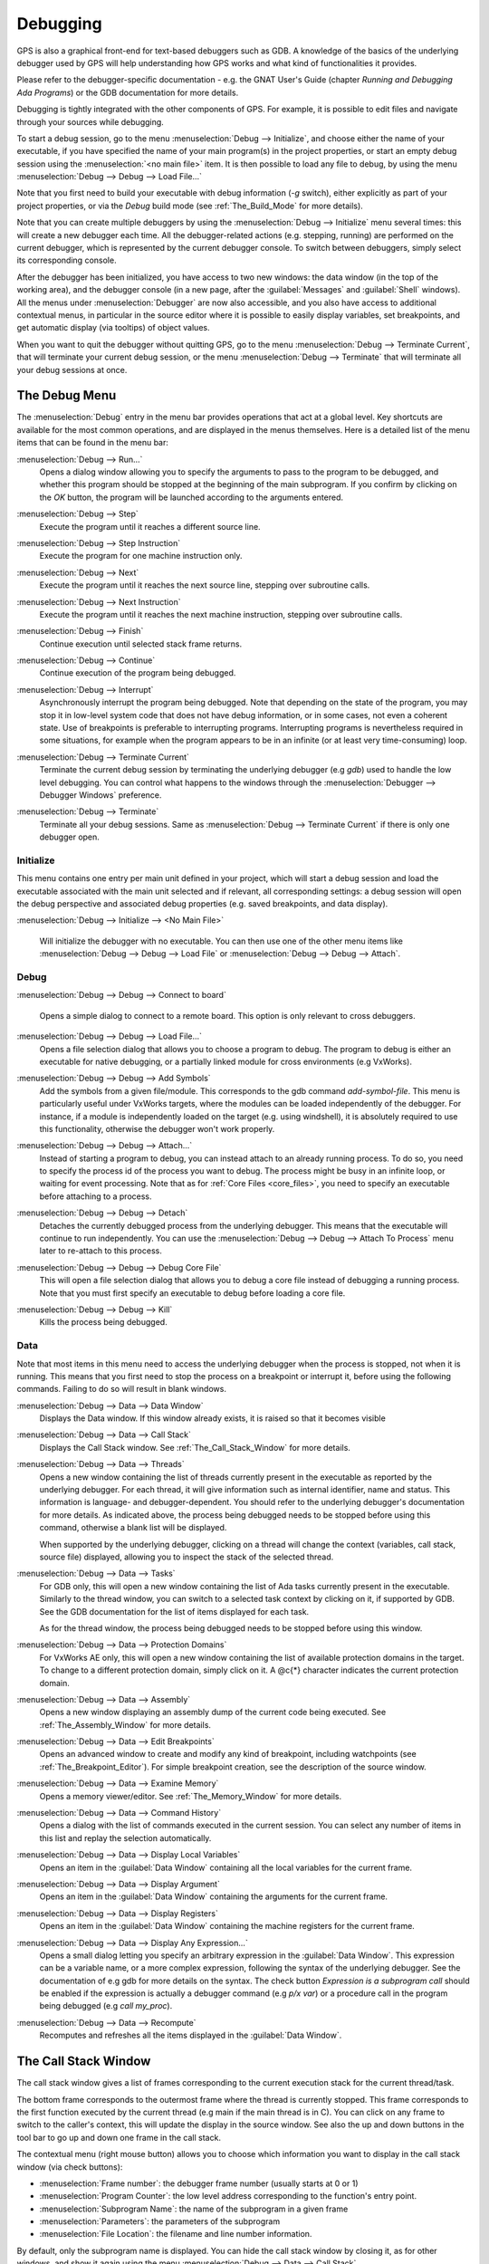 .. index:: debugging
.. _Debugging:

*********
Debugging
*********

GPS is also a graphical front-end for text-based debuggers such as GDB.  A
knowledge of the basics of the underlying debugger used by GPS will help
understanding how GPS works and what kind of functionalities it provides.

Please refer to the debugger-specific documentation - e.g. the GNAT User's
Guide (chapter *Running and Debugging Ada Programs*) or the GDB documentation
for more details.

Debugging is tightly integrated with the other components of GPS. For example,
it is possible to edit files and navigate through your sources while debugging.

.. index:: menu; debug --> initialize
.. index:: menu; debug --> debug --> load file

To start a debug session, go to the menu :menuselection:`Debug --> Initialize`,
and choose either the name of your executable, if you have specified the name
of your main program(s) in the project properties, or start an empty debug
session using the :menuselection:`<no main file>` item. It is then possible to
load any file to debug, by using the menu :menuselection:`Debug --> Debug -->
Load File...`

Note that you first need to build your executable with debug information (`-g`
switch), either explicitly as part of your project properties, or via the
`Debug` build mode (see :ref:`The_Build_Mode` for more details).

Note that you can create multiple debuggers by using the :menuselection:`Debug
--> Initialize` menu several times: this will create a new debugger each time.
All the debugger-related actions (e.g. stepping, running) are performed on the
current debugger, which is represented by the current debugger console.  To
switch between debuggers, simply select its corresponding console.

After the debugger has been initialized, you have access to two new windows:
the data window (in the top of the working area), and the debugger console (in
a new page, after the :guilabel:`Messages` and :guilabel:`Shell` windows).  All
the menus under :menuselection:`Debugger` are now also accessible, and you also
have access to additional contextual menus, in particular in the source editor
where it is possible to easily display variables, set breakpoints, and get
automatic display (via tooltips) of object values.

.. index:: menu; debug --> terminate
.. index:: menu; debug --> terminate current

When you want to quit the debugger without quitting GPS, go to the menu
:menuselection:`Debug --> Terminate Current`, that will terminate your current
debug session, or the menu :menuselection:`Debug --> Terminate` that will
terminate all your debug sessions at once.



.. _The_Debug_Menu:

The Debug Menu
==============

The :menuselection:`Debug` entry in the menu bar provides operations that act
at a global level. Key shortcuts are available for the most common operations,
and are displayed in the menus themselves.  Here is a detailed list of the menu
items that can be found in the menu bar:


.. index:: menu; debug --> run

:menuselection:`Debug --> Run...`
  Opens a dialog window allowing you to specify the arguments to pass to the
  program to be debugged, and whether this program should be stopped at the
  beginning of the main subprogram. If you confirm by clicking on the *OK*
  button, the program will be launched according to the arguments entered.


.. index:: menu; debug --> step

:menuselection:`Debug --> Step`
  Execute the program until it reaches a different source line.


.. index:: menu; debug --> step instruction

:menuselection:`Debug --> Step Instruction`
  Execute the program for one machine instruction only.


.. index:: menu; debug --> next

:menuselection:`Debug --> Next`
  Execute the program until it reaches the next source line, stepping over
  subroutine calls.


.. index:: menu; debug --> next instruction

:menuselection:`Debug --> Next Instruction`
  Execute the program until it reaches the next machine instruction, stepping
  over subroutine calls.


.. index:: menu; debug --> finish

:menuselection:`Debug --> Finish`
  Continue execution until selected stack frame returns.


.. index:: menu; debug --> continue

:menuselection:`Debug --> Continue`
  Continue execution of the program being debugged.


.. index:: menu; debug --> interrupt

:menuselection:`Debug --> Interrupt`
  Asynchronously interrupt the program being debugged. Note that depending on
  the state of the program, you may stop it in low-level system code that does
  not have debug information, or in some cases, not even a coherent state. Use
  of breakpoints is preferable to interrupting programs. Interrupting programs
  is nevertheless required in some situations, for example when the program
  appears to be in an infinite (or at least very time-consuming) loop.


.. index:: menu; debug --> terminate current
.. index:: preferences; debugger --> debugger windows

:menuselection:`Debug --> Terminate Current`
  Terminate the current debug session by terminating the underlying debugger
  (e.g `gdb`) used to handle the low level debugging. You can control what
  happens to the windows through the :menuselection:`Debugger --> Debugger
  Windows` preference.


.. index:: menu; debug --> termiante

:menuselection:`Debug --> Terminate`
  Terminate all your debug sessions. Same as :menuselection:`Debug -->
  Terminate Current` if there is only one debugger open.

Initialize
----------

This menu contains one entry per main unit defined in your project, which
will start a debug session and load the executable associated with the main
unit selected and if relevant, all corresponding settings: a debug session
will open the debug perspective and associated debug properties (e.g.
saved breakpoints, and data display).

.. index:: menu; debug --> initialize --> no main file

:menuselection:`Debug --> Initialize --> <No Main File>`

  Will initialize the debugger with no executable. You can then use one of
  the other menu items like :menuselection:`Debug --> Debug --> Load File`
  or :menuselection:`Debug --> Debug --> Attach`.


Debug
-----

.. index:: board
.. index:: target
.. index:: cross debugger
.. index:: menu; debug --> debug --> connect to board

:menuselection:`Debug --> Debug --> Connect to board`

  Opens a simple dialog to connect to a remote board. This option is only
  relevant to cross debuggers.


.. index:: menu; debug --> debug --> load file
.. _open_program_menu:

:menuselection:`Debug --> Debug --> Load File...`
  Opens a file selection dialog that allows you to choose a program to debug.
  The program to debug is either an executable for native debugging, or a
  partially linked module for cross environments (e.g VxWorks).


.. index:: menu; debug --> debug --> add symbols

:menuselection:`Debug --> Debug --> Add Symbols`
  Add the symbols from a given file/module. This corresponds to the gdb command
  `add-symbol-file`. This menu is particularly useful under VxWorks targets,
  where the modules can be loaded independently of the debugger.  For instance,
  if a module is independently loaded on the target (e.g. using windshell), it
  is absolutely required to use this functionality, otherwise the debugger
  won't work properly.


.. index:: menu; debug --> debug --> attach

:menuselection:`Debug --> Debug --> Attach...`
  Instead of starting a program to debug, you can instead attach to an already
  running process. To do so, you need to specify the process id of the process
  you want to debug. The process might be busy in an infinite loop, or waiting
  for event processing. Note that as for :ref:`Core Files <core_files>`, you
  need to specify an executable before attaching to a process.


.. index:: menu; debug --> debug --> detach

:menuselection:`Debug --> Debug --> Detach`
  Detaches the currently debugged process from the underlying debugger.  This
  means that the executable will continue to run independently. You can use the
  :menuselection:`Debug --> Debug --> Attach To Process` menu later to
  re-attach to this process.


.. index:: menu; debug --> debug --> debug core file
.. index:: core file
.. _core_files:

:menuselection:`Debug --> Debug --> Debug Core File`
  This will open a file selection dialog that allows you to debug a core file
  instead of debugging a running process. Note that you must first specify an
  executable to debug before loading a core file.


.. index:: menu; debug --> debug --> kill

:menuselection:`Debug --> Debug --> Kill`
  Kills the process being debugged.



Data
----

Note that most items in this menu need to access the underlying debugger when
the process is stopped, not when it is running. This means that you first need
to stop the process on a breakpoint or interrupt it, before using the following
commands. Failing to do so will result in blank windows.


.. index:: menu; debug --> data --> data window

:menuselection:`Debug --> Data --> Data Window`
  Displays the Data window. If this window already exists, it is raised so that
  it becomes visible


.. index:: menu; debug --> data --> call stack

:menuselection:`Debug --> Data --> Call Stack`
  Displays the Call Stack window.
  See :ref:`The_Call_Stack_Window` for more details.


.. index:: menu; debug --> data --> threads

:menuselection:`Debug --> Data --> Threads`
  Opens a new window containing the list of threads currently present in the
  executable as reported by the underlying debugger. For each thread, it will
  give information such as internal identifier, name and status.  This
  information is language- and debugger-dependent. You should refer to the
  underlying debugger's documentation for more details.  As indicated above,
  the process being debugged needs to be stopped before using this command,
  otherwise a blank list will be displayed.

  When supported by the underlying debugger, clicking on a thread will change
  the context (variables, call stack, source file) displayed, allowing you to
  inspect the stack of the selected thread.


.. index:: menu; debug --> data --> tasks

:menuselection:`Debug --> Data --> Tasks`
  For GDB only, this will open a new window containing the list of Ada tasks
  currently present in the executable. Similarly to the thread window, you can
  switch to a selected task context by clicking on it, if supported by GDB. See
  the GDB documentation for the list of items displayed for each task.

  As for the thread window, the process being debugged needs to be stopped
  before using this window.

  .. image:: tasks.jpg


.. index:: protection domain
.. index:: menu; debug --> data --> protection domains

:menuselection:`Debug --> Data --> Protection Domains`
  For VxWorks AE only, this will open a new window containing the list of
  available protection domains in the target. To change to a different
  protection domain, simply click on it. A @c{*} character indicates the
  current protection domain.


.. index:: menu; debug --> data --> assembly
.. index:: assembly

:menuselection:`Debug --> Data --> Assembly`
  Opens a new window displaying an assembly dump of the current code being
  executed.  See :ref:`The_Assembly_Window` for more details.


.. index:: menu; debug --> data --> edit breakpoints

:menuselection:`Debug --> Data --> Edit Breakpoints`
  Opens an advanced window to create and modify any kind of breakpoint,
  including watchpoints (see :ref:`The_Breakpoint_Editor`).  For simple
  breakpoint creation, see the description of the source window.


.. index:: menu; debug --> data --> examine memory

:menuselection:`Debug --> Data --> Examine Memory`
  Opens a memory viewer/editor. See :ref:`The_Memory_Window` for more details.


.. index:: menu; debug --> data --> command history

:menuselection:`Debug --> Data --> Command History`
  Opens a dialog with the list of commands executed in the current session.
  You can select any number of items in this list and replay the selection
  automatically.


.. index:: menu; debug --> data --> display local variables

:menuselection:`Debug --> Data --> Display Local Variables`
  Opens an item in the :guilabel:`Data Window` containing all the local
  variables for the current frame.


.. index:: menu; debug --> data --> display arguments

:menuselection:`Debug --> Data --> Display Argument`
  Opens an item in the :guilabel:`Data Window` containing the arguments for the
  current frame.


.. index:: menu; debug --> data --> display registeres

:menuselection:`Debug --> Data --> Display Registers`
  Opens an item in the :guilabel:`Data Window` containing the machine registers
  for the current frame.


.. index:: menu; debug --> Data --> display any expression

:menuselection:`Debug --> Data --> Display Any Expression...`
  Opens a small dialog letting you specify an arbitrary expression in the
  :guilabel:`Data Window`. This expression can be a variable name, or a more
  complex expression, following the syntax of the underlying debugger.  See the
  documentation of e.g gdb for more details on the syntax.  The check button
  *Expression is a subprogram call* should be enabled if the expression is
  actually a debugger command (e.g `p/x var`) or a procedure call in the
  program being debugged (e.g `call my_proc`).


.. index:: menu; debug --> data --> recompute

:menuselection:`Debug --> Data --> Recompute`
  Recomputes and refreshes all the items displayed in the :guilabel:`Data Window`.



.. index:: debugger; call stack
.. _The_Call_Stack_Window:

The Call Stack Window
=====================

.. image:: call-stack.jpg

The call stack window gives a list of frames corresponding to the current
execution stack for the current thread/task.

The bottom frame corresponds to the outermost frame where the thread is
currently stopped. This frame corresponds to the first function executed by the
current thread (e.g main if the main thread is in C).  You can click on any
frame to switch to the caller's context, this will update the display in the
source window. See also the up and down buttons in the tool bar to go up and
down one frame in the call stack.

The contextual menu (right mouse button) allows you to choose which information
you want to display in the call stack window (via check buttons):

* :menuselection:`Frame number`: the debugger frame number (usually starts at 0 or 1)
* :menuselection:`Program Counter`: the low level address corresponding to the
  function's entry point.
* :menuselection:`Subprogram Name`: the name of the subprogram in a given frame
* :menuselection:`Parameters`: the parameters of the subprogram
* :menuselection:`File Location`: the filename and line number information.

.. index:: menu; debug --> data --> call stack

By default, only the subprogram name is displayed.  You can hide the call stack
window by closing it, as for other windows, and show it again using the menu
:menuselection:`Debug --> Data --> Call Stack`.



.. index:: debugger; data window
.. _The_Data_Window:

The Data Window
===============

Description
-----------

The Data Window is the area in which various information about the debugged
process can be displayed. This includes the value of selected variables, the
current contents of the registeres, the local variables, ...

.. index:: debugger; data window

This window is open by default when you start the debugger. You can also force
its display through the menu :menuselection:`Debug --> Data --> Data Window`.

.. index:: preferences; debugger --> preserve state on exit

The contents of the data window is preserved by default whenever you close it.
Thus, if you reopen the data window either during the same debugger session, or
automatically when you start a debugger on the same executable, it will display
the same items again. This behavior is controlled by the
:menuselection:`Debugger --> Preserve State on Exit` preference.

The data window contains all the graphic boxes that can be accessed using the
:menuselection:`Debug --> Data --> Display*` menu items, or the data window
:menuselection:`Display Expression...` contextual menu, or the source window
:menuselection:`Display` contextual menu items, or finally the `graph` command
in the debugger console.

For each of these commands, a box is displayed in the data window with the
following information:

.. image:: canvas.jpg

* A title bar containing:

  * The number of this expression: this is a positive number starting
    from 1 and incremented for each new box displayed. It represents the
    internal identifier of the box.

  * The name of the expression: this is the expression or variable
    specified when creating the box.

  * An icon representing either a flash light, or a lock.

    This is a clickable icon that will change the state of the box from
    automatically updated (the flash light icon) to frozen (the lock icon).
    When frozen, the value is grayed, and will not change until you change the
    state. When updated, the value of the box will be recomputed each time an
    execution command is sent to the debugger (e.g step, next).

  * An icon representing an 'X'.
    You can click on this icon to close/delete any box.

* A main area.

  The main area will display the data value hierarchically in a
  language-sensitive manner. The canvas knows about data structures of various
  languages (e.g `C`, `Ada`, `C++`) and will organize them accordingly.  For
  example, each field of a record/struct/class, or each item of an array will
  be displayed separately. For each subcomponent, a thin box is displayed to
  distinguish it from the other components.


A contextual menu, that takes into account the current component selected by
the mouse, gives access to the following capabilities:

:menuselection:`Close *component*`
  Closes the selected item.

:menuselection:`Hide all *component*`
  Hides all subcomponents of the selected item. To select a particular field or
  item in a record/array, move your mouse over the name of this component, not
  over the box containing the values for this item.

:menuselection:`Show all *component*`
  Shows all subcomponents of the selected item.

:menuselection:`Clone *component*`
  Clones the selected component into a new, independent item.

:menuselection:`View memory at address of *component*`
  Brings up the memory view dialog and explore memory at the address of the
  component.

:menuselection:`Set value of *component*`
  Sets the value of a selected component. This will open an entry box where you
  can enter the new value of a variable/component. Note that GDB does not
  perform any type or range checking on the value entered.

:menuselection:`Update Value`
  Refreshes the value displayed in the selected item.

:menuselection:`Show Value`
  Shows only the value of the item.

:menuselection:`Show Type`
  Shows only the type of each field for the item.

:menuselection:`Show Value+Type`
  Shows both the value and the type of the item.

:menuselection:`Auto refresh`
  Enables or disables the automatic refreshing of the item upon program
  execution (e.g step, next).


The :guilabel:`Data Window` has a local menu bar which contains a number of
useful buttons:

:menuselection:`Align On Grid`
  Enables or disables alignment of items on the grid.

:menuselection:`Detect Aliases`
  Enables or disables the automatic detection of shared data structures.  Each
  time you display an item or dereference a pointer, all the items already
  displayed on the canvas are considered and their addresses are compared with
  the address of the new item to display. If they match, (for example if you
  tried to dereference a pointer to an object already displayed) instead of
  creating a new item a link will be displayed.

:menuselection:`Zoom in`
  Redisplays the items in the data window with a bigger font

:menuselection:`Zoom out`
  Displays the items in the data window with smaller fonts and pixmaps. This
  can be used when you have several items in the window and you can't see all
  of them at the same time (for instance if you are displaying a tree and want
  to clearly see its structure).

:menuselection:`Zoom`
  Allows you to choose the zoom level directly from a menu.

:menuselection:`Clear`
  When this item is selected, all the boxes currently displayed are removed.


Manipulating items
------------------

Moving items
^^^^^^^^^^^^

All the items on the canvas have some common behavior and can be fully
manipulated with the mouse.  They can be moved freely anywhere on the canvas,
simply by clicking on them and then dragging the mouse. Note that if you are
trying to move an item outside of the visible area of the data window, the
latter will be scrolled so as to make the new position visible.

Automatic scrolling is also provided if you move the mouse while dragging an
item near the borders of the data window. As long as the mouse remains close to
the border and the button is pressed on the item, the data window is scrolled
and the item is moved. This provides an easy way to move an item a long
distance from its initial position.

Colors
^^^^^^

Most of the items are displayed using several colors, each conveying a special
meaning. Here is the meaning assigned to all colors (note that the exact color
can be changed through the preferences dialog; these are the default colors):

.. image:: colors.jpg

*black*

  This is the default color used to print the value of variables or
  expressions.

*blue*
  .. index:: C
  .. index:: Ada

  This color is used for C pointers (or Ada access values), i.e. all the
  variables and fields that are memory addresses that denote some other value
  in memory.

  You can easily dereference these (that is to say see the value pointed to) by
  double-clicking on the blue text itself.

*red*

  This color is used for variables and fields whose value has changed since the
  data window was last displayed. For instance, if you display an array in the
  data window and then select the *Next* button in the tool bar, then the
  elements of the array whose value has just changed will appear in red.

  As another example, if you choose to display the value of local variables in
  the data window (*Display->Display Local Variables*), then only the variables
  whose value has changed are highlighted, the others are left in black.

Icons
^^^^^

Several different icons can be used in the display of items. They also convey
special meanings.

*trash bin icon*

  This icon indicates that the debugger could not get the value of the variable
  or expression. There might be several reasons, for instance the variable is
  currently not in scope (and thus does not exist), or it might have been
  optimized away by the compiler. In all cases, the display will be updated as
  soon as the variable becomes visible again.

*package icon*

  This icon indicates that part of a complex structure is currently hidden.
  Manipulating huge items in the data window (for instance if the variable is
  an array of hundreds of complex elements) might not be very helpful. As a
  result, you can shrink part of the value to save some screen space and make
  it easier to visualize the interesting parts of these variables.

  Double-clicking on this icon will expand the hidden part, and clicking on any
  sub-rectangle in the display of the variable will hide that part and replace
  it with that icon.

  See also the description of the contextual menu to automatically show or hide
  all the contents of an item. Note also that one alternative to hiding
  subcomponents is to clone them in a separate item (see the contextual menu
  again).


.. index:: breakpoint editor
.. index:: breakpoint
.. _The_Breakpoint_Editor:

The Breakpoint Editor
=====================

.. image:: breakpoints.jpg

.. index:: menu; debug --> data --> edit breaakpoints

The breakpoint editor can be accessed from the menu :menuselection:`Debug -->
Data --> Edit Breakpoints`.  It allows manipulation of different kinds of
breakpoints: at a source location, on a subprogram, at an executable address,
on memory access (watchpoints), and on Ada exceptions.

You can double-click on any breakpoint in the list to open the corresponding
source editor at the right location. Alternatively, you can select the
breakpoint and then click on the :guilabel:`View` button.

The top area provides an interface to create the different kinds of
breakpoints, while the bottom area lists existing breakpoints and their
characteristics.

It is possible to access advanced breakpoint characteristics for a given
breakpoint.  First, select a breakpoint in the list.  Then, click on the
:guilabel:`Advanced` button, which will display a new dialog window.  You can
specify commands to run automatically after a breakpoint is hit, or specify how
many times a selected breakpoint will be ignored.  If running VxWorks AE, you
can also change the Scope and Action settings for breakpoints.

.. image:: bp-advanced.jpg


.. index:: VxWorks AE

Scope/Action Settings for VxWorks AE
------------------------------------

In VxWorks AE breakpoints have two extra properties:

* Scope:
  which task(s) can hit a given breakpoint. Possible Scope values are:

  * task:
    the breakpoint can only be hit by the task that was active when the
    breakpoint was set. If the breakpoint is set before the program is run, the
    breakpoint will affect the environment task

  * pd:
    .. index:: protection domain

    any task in the current protection domain can hit that breakpoint

  * any:

    any task in any protection domain can hit that breakpoint. This setting is
    only allowed for tasks in the Kernel domain.

* Action:
  when a task hits a breakpoints, which tasks are stopped:

  * task:
    stop only the task that hit the breakpoint.

  * pd:
    stop all tasks in the current protection domain

  * all:
    stop all breakable tasks in the system


These two properties can be set/changed through the advanced breakpoints
characteristics by clicking on the *Advanced* button. There are two ways of
setting these properties:

* Per breakpoint settings:

  after setting a breakpoint (the default Scope/Action values will be
  task/task), select the :guilabel:`Scope/Action` tab in the
  :guilabel:`Advanced` settings.  To change these settings on a given
  breakpoint, select it from the breakpoints list, select the desired values of
  Scope and Action and click on the :guilabel:`Update` button.

* Default session settings:

  select the :guilabel:`Scope/Action` tab in the :guilabel:`Advanced`
  settings. Select the desired Scope and Action settings, check the
  :guilabel:`Set as session defaults` check box below and click the
  :guilabel:`Close` button. From now on, every new breakpoint will have the
  selected values for Scope and Action.

.. index:: saving breakpoints
.. index:: breakpoints, saving
.. index:: preferences; debugger --> preserve state on exit

If you have enabled the preference :menuselection:`Debugger --> Preserve state
on exit`, GPS will automatically save the currently set breakpoints, and
restore them the next time you debug the same executable. This allows you to
immediately start debugging your application again, without reseting the
breakpoints every time.



.. index:: memory view
.. _The_Memory_Window:

The Memory Window
=================

.. image:: memory-view.jpg

The memory window allows you to display the contents of memory by
specifying either an address, or a variable name.

.. index:: C
.. index:: hexadecimal

To display memory contents, enter the address using the C hexadecimal notation:
0xabcd, or the name of a variable, e.g foo, in the :guilabel:`Location` text
entry.  In the latter case, its address is computed automatically. Then either
press :kbd:`Enter` or click on the :guilabel:`View` button. This will display
the memory with the corresponding addresses in the bottom text area.

.. index:: ASCII

You can also specify the unit size (:guilabel:`Byte`, :guilabel:`Halfword` or
:guilabel:`Word`), the format (:guilabel:`Hexadecimal`, :guilabel:`Decimal`,
:guilabel:`Octal` or :guilabel:`ASCII`), and you can display the corresponding
ASCII value at the same time.

The :kbd:`up` and :kbd:`down` arrows as well as the :kbd:`Page up` and :kbd:`Page down`
keys in the memory text area allows you to walk through the memory in order of
ascending/descending addresses respectively.

Finally, you can modify a memory area by simply clicking on the location you
want to modify, and by entering the new values. Modified values will appear in
a different color (red by default) and will only be taken into account (i.e
written to the target) when you click on the :guilabel:`Submit changes`
button. Clicking on the :guilabel:`Undo changes` or going up/down in the memory
will undo your editing.

Clicking on :guilabel:`Close` will close the memory window, canceling your last
pending changes, if any.



.. _Using_the_Source_Editor_when_Debugging:

Using the Source Editor when Debugging
======================================

When debugging, the left area of each source editor provides the following
information:

*Lines with code*

  In this area, blue dots are present next to lines for which the debugger has
  debug information, in other words, lines that have been compiled with debug
  information and for which the compiler has generated some code.  Currently,
  there is no check when you try to set a breakpoint on a non dotted line: this
  will simply send the breakpoint command to the underlying debugger, and
  usually (e.g in the case of gdb) result in setting a breakpoint at the
  closest location that matches the file and line that you specified.

*Current line executed*
  This is a green arrow showing the line about to be executed.

*Lines with breakpoints*
  .. index:: breakpoint

  For lines where breakpoints have been set, a red mark is displayed on top of
  the blue dot for the line. You can add and delete breakpoints by clicking on
  this area (the first click will set a breakpoint, the second click will
  remove it).

.. image:: tooltips.jpg


.. index:: syntax highlighting
.. index:: tooltip

The second area in the source window is a text window on the right that
displays the source files, with syntax highlighting.  If you leave the cursor
over a variable, a tooltip will appear showing the value of this variable.
Automatic tooltips can be disabled in the preferences menu.

See :ref:`Preferences Dialog <preferences_dialog>`.

When the debugger is active, the contextual menu of the source window contains
a sub menu called :menuselection:`Debug` providing the following entries.

Note that these entries are dynamic: they will apply to the entity found under
the cursor when the menu is displayed (depending on the current language). In
addition, if a selection has been made in the source window the text of the
selection will be used instead. This allows you to display more complex
expressions easily (for example by adding some comments to your code with the
complex expressions you want to be able to display in the debugger).


:menuselection:`Debug --> Print *selection*`
  Prints the selection (or by default the name under the cursor) in the
  debugger console.


:menuselection:`Debug --> Display *selection*`
  Displays the selection (or by default the name under the cursor) in the data
  window. The value will be automatically refreshed each time the process state
  changes (e.g after a step or a next command). To freeze the display in the
  canvas, you can either click on the corresponding icon in the data window, or
  use the contextual menu for the specific item (see :ref:`The_Data_Window` for
  more information).


:menuselection:`Debug --> Print *selection*.all`
  Dereferences the selection (or by default the name under the cursor) and
  prints the value in the debugger console.


:menuselection:`Display *selection*.all`
  Dereferences the selection (or by default the name under the cursor) and
  displays the value in the data window.


:menuselection:`View memory at address of *selection*`
  Brings up the memory view dialog and explores memory at the address of the
  selection.


:menuselection:`Set Breakpoint on Line *xx*`
  Sets a breakpoint on the line under the cursor, in the current file.


:menuselection:`Set Breakpoint on *selection*`
  Sets a breakpoint at the beginning of the subprogram named *selection*


:menuselection:`Continue Until Line *xx*`
  Continues execution (the program must have been started previously) until
  it reaches the specified line.


:menuselection:`Show Current Location`
  Jumps to the current line of execution. This is particularly useful after
  navigating through your source code.



.. _The_Assembly_Window:

The Assembly Window
===================

It is sometimes convenient to look at the assembly code for the subprogram
or source line you are currently debugging.


.. index:: menu; debug --> data --> assembly

You can open the assembly window by using the menu
:menuselection:`Debug --> Data --> Assembly`.

.. image:: assembly.jpg

The current assembly instruction is highlighted with a green arrow on its left.
The instructions corresponding to the current source line are highlighted in
red by default. This allows you to easily see where the program counter will
point to, once you have pressed the :guilabel:`Next` button on the tool bar.

Moving to the next assembly instruction is done through the :guilabel:`Nexti` (next
instruction) button in the tool bar. If you choose "Stepi" instead (step
instruction), this will also jump to the subprogram being called.

For efficiency reasons, only a small part of the assembly code around the
current instruction is displayed.  You can specify in the :ref:`Preferences
Dialog <preferences_dialog>` how many instructions are displayed by default.
Also, you can easily display the instructions immediately preceding or
following the currently displayed instructions by pressing one of the
:kbd:`Page up` or :kbd:`Page down` keys, or by using the contextual menu in the
assembly window.

.. index:: menu; debug --> data --> display registers

A convenient complement when debugging at the assembly level is the ability of
displaying the contents of machine registers.  When the debugger supports it
(as gdb does), you can select the :menuselection:`Debug --> Data --> Display
Registers` menu to get an item in the canvas that will show the current
contents of each machine register, and that will be updated every time one of
them changes.


.. index:: menu; debug --> Data --> display any expression

You might also choose to look at a single register.  With gdb, select the
:menuselection:`Debug --> Data --> Display Any Expression`, entering something
like::

  output /x $eax

in the field, and selecting the toggle button :guilabel:`Expression is a subprogram
call`. This will create a new canvas item that will be refreshed every time the
value of the register (in this case eax) changes.



.. index:: debugger console
.. _The_Debugger_Console:

The Debugger Console
====================

This is the text window located at the bottom of the main window.  In this
console, you have direct access to the underlying debugger, and can send
commands (you need to refer to the underlying debugger's documentation, but
usually typing *help* will give you an overview of the commands available).

If the underlying debugger allows it, pressing :kbd:`Tab` in this window will
provide completion for the command that is being typed (or for its arguments).

There are also additional commands defined to provide a simple text interface
to some graphical features.

Here is the complete list of such commands. The arguments between square
brackets are optional and can be omitted.


*graph (print|display) expression [dependent on display_num] [link_name name] [at x, y] [num num]*

  .. index:: graph print
  .. index:: graph display

  This command creates a new item in the canvas, that shows the value of
  `Expression`. `Expression` should be the name of a variable, or one of its
  fields, that is in the current scope for the debugger.

  The command `graph print` will create a frozen item, that is not
  automatically refreshed when the debugger stops, whereas `graph display`
  displays an automatically refreshed item.

  The new item is associated with a number, that is visible in its title bar.
  This number can be specified through the `num` keyword, and will be taken
  into account if no such item already exists.  These numbers can be used to
  create links between the items, using the second argument to the command,
  `dependent on`. The link itself (i.e. the line) can be given a name that is
  automatically displayed, using the third argument.

*graph (print|display) `command`*

  This command is similar to the one above, except it should be used to display
  the result of a debugger command in the canvas.

  For instance, if you want to display the value of a variable in hexadecimal
  rather than the default decimal with gdb, you should use a command like::

    graph display `print /x my_variable`

  This will evaluate the command between back-quotes every time the debugger
  stops, and display this in the canvas. The lines that have changed will be
  automatically highlighted (in red by default).

  This command is the one used by default to display the value of registers for
  instance.

*graph (enable|disable) display display_num [display_num ...]*

  .. index:: graph enable
  .. index:: graph disable

  This command will change the refresh status of items in the canvas. As
  explained above, items are associated with a number visible in their title
  bar.

  Using the `graph enable` command will force the item to be automatically
  refreshed every time the debugger stops, whereas the `graph disable` command
  will freeze the item.

*graph undisplay display_num*

  .. index:: graph undisplay

  This command will remove an item from the canvas



.. _Customizing_the_Debugger:

Customizing the Debugger
========================

GPS is a high-level interface to several debugger backends, in particular gdb.
Each back end has its own strengths, but you can enhance the command line
interface to these backends through GPS, using Python.

This section will provide a small such example. The idea is to provide the
notion of "alias" in the debugger console. For example, this can be used so
that you type "foo", and this really executes a longer command, like displaying
the value of a variable with a long name.

`gdb` already provides this feature through the `define` keywords, but we will
in fact rewrite that feature in terms of python.

GPS provides an extensive Python API to interface with each of the running
debugger. In particular, it provides the function "send", which can be used to
send a command to the debugger, and get its output, and the function
"set_output", which can be used when you implement your own functions.

It also provides, through `hook`, the capability to monitor the state of the
debugger back-end. In particular, one such hook, `debugger_command_action_hook`
is called when the user has typed a command in the debugger console, and before
the command is executed. This can be used to add your own commands. The example
below uses this hook.

.. highlight:: python

Here is the code::

  import GPS

  aliases={}

  def set_alias (name, command):
     """Set a new debugger alias. Typing this alias in a debugger window
        will then execute command"""
     global aliases
     aliases[name] = command

  def execute_alias (debugger, name):
     return debugger.send (aliases[name], output=False)

  def debugger_commands (hook, debugger, command):
     global aliases
     words = command.split()
     if words[0] == "alias":
        set_alias (words[1], " ".join (words [2:]))
        return True
     elif aliases.has_key (words [0]):
        debugger.set_output (execute_alias (debugger, words[0]))
        return True
     else:
        return False

  GPS.Hook ("debugger_command_action_hook").add (debugger_commands)


The list of aliases is stored in the global variable `aliases`, which is
modified by `set_alias`. Whenever the user executes an alias, the real command
send to the debugger is sent through `execute_alias`.

The real part of the work is done by `debugger_commands`. If the user is
executing the `alias` command, it defines a new alias. Otherwise, if he typed
the name of an alias, we really want to execute that alias. Else, we let the
debugger back-end handle that command.

After you have copied this example in the :file:`$HOME/.gps/plug-ins`
directory, you can start a debugger as usual in GPS, and type the following in
its console::

     (gdb) alias foo print a_long_long_name
     (gdb) foo


The first command defines the alias, the second line executes it.

This alias can also be used within the `graph display` command, so that the
value of the variable is in fact displayed in the data window automatically,
for instance::

     (gdb) graph display `foo`

Other examples can be programmed. You could write complex python functions,
which would for instance query the value of several variables, and pretty print
the result. This complex python function can then be called from the debugger
console, or automatically every time the debugger stops through the `graph
display` command.
